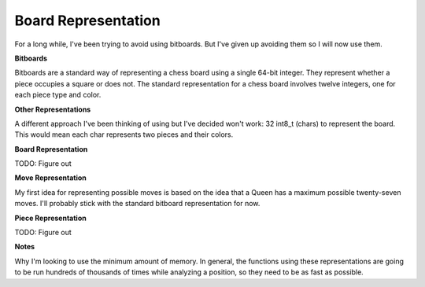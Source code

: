 Board Representation
====================

For a long while, I've been trying to avoid using bitboards. But I've given up avoiding
them so I will now use them.

**Bitboards**

Bitboards are a standard way of representing a chess board using a single
64-bit integer. They represent whether a piece occupies a square or does not.
The standard representation for a chess board involves twelve integers, one for
each piece type and color.

**Other Representations**

A different approach I've been thinking of using but I've decided won't work:
32 int8_t (chars) to represent the board. This would mean each char represents two
pieces and their colors.

**Board Representation**

TODO: Figure out

**Move Representation**

My first idea for representing possible moves is based on
the idea that a Queen has a maximum possible twenty-seven moves. I'll probably stick
with the standard bitboard representation for now.

**Piece Representation**

TODO: Figure out

**Notes**

Why I'm looking to use the minimum amount of memory. In general, the functions using these
representations are going to be run hundreds of thousands of times while analyzing a position, so they
need to be as fast as possible.

.. doxygenstruct:: Board
    :members: